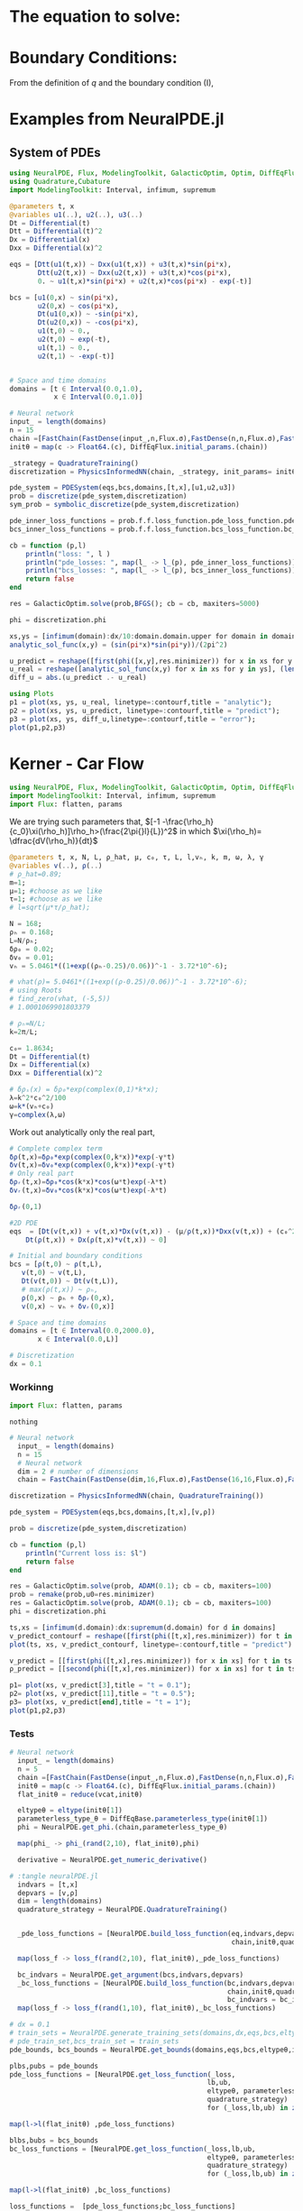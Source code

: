 #+STARTUP: latexpreview
#+STARTUP: inlineimages


* The equation to solve:
\begin{equation}
\begin{aligned}
\begin{cases}
\label{eq:NS-n1}
\left[\frac{\partial{v}}{\partial{t}} + v\frac{\partial{v}}{\partial{x}} \right] = \frac{1}{\rho{}}\dfrac{\partial \left(\mu \frac{\partial{v}}{\partial{x}} \right)}{\partial{x}} - \left(\frac{c_0^2}{\rho{}}\right)\dfrac{\partial{\rho}}{\partial{x}} + \frac{V(\rho) - v}{\tau} \\\\
     \dfrac{\partial{\rho}}{\partial{t}} + \dfrac{\partial{\left( \rho{}v \right)}}{\partial{x}}=0
\end{cases}
   \end{aligned}
 \end{equation}

\begin{equation}
\begin{aligned}
q(x,t)=\rho(x,t)v(x,t)
\end{aligned}
\end{equation}

* Boundary Conditions:
\begin{equation}
\begin{aligned}
q(0,t) &= q(L,t)\\
v(0,t) &= v(L,t),\quad \dfrac{\partial{v}}{\partial{x}}\biggr\rvert_0 = \dfrac{\partial{v}}{\partial{x}}\biggr\rvert_L  
\end{aligned}
\end{equation}

From the definition of $q$ and the boundary condition (I),
\begin{equation}
\begin{aligned}
&\rho(0,t)v(0,t) = \rho(L,t)v(L,t) \\
&\implies \rho(0,t) = \rho(L,t)
\end{aligned}
\end{equation}

* Examples from NeuralPDE.jl
** System of PDEs

#+begin_src julia :session main :result output
  using NeuralPDE, Flux, ModelingToolkit, GalacticOptim, Optim, DiffEqFlux, Plots
  using Quadrature,Cubature
  import ModelingToolkit: Interval, infimum, supremum

  @parameters t, x
  @variables u1(..), u2(..), u3(..)
  Dt = Differential(t)
  Dtt = Differential(t)^2
  Dx = Differential(x)
  Dxx = Differential(x)^2

  eqs = [Dtt(u1(t,x)) ~ Dxx(u1(t,x)) + u3(t,x)*sin(pi*x),
         Dtt(u2(t,x)) ~ Dxx(u2(t,x)) + u3(t,x)*cos(pi*x),
         0. ~ u1(t,x)*sin(pi*x) + u2(t,x)*cos(pi*x) - exp(-t)]

  bcs = [u1(0,x) ~ sin(pi*x),
         u2(0,x) ~ cos(pi*x),
         Dt(u1(0,x)) ~ -sin(pi*x),
         Dt(u2(0,x)) ~ -cos(pi*x),
         u1(t,0) ~ 0.,
         u2(t,0) ~ exp(-t),
         u1(t,1) ~ 0.,
         u2(t,1) ~ -exp(-t)]


  # Space and time domains
  domains = [t ∈ Interval(0.0,1.0),
             x ∈ Interval(0.0,1.0)]

  # Neural network
  input_ = length(domains)
  n = 15
  chain =[FastChain(FastDense(input_,n,Flux.σ),FastDense(n,n,Flux.σ),FastDense(n,1)) for _ in 1:3]
  initθ = map(c -> Float64.(c), DiffEqFlux.initial_params.(chain))

  _strategy = QuadratureTraining()
  discretization = PhysicsInformedNN(chain, _strategy, init_params= initθ)

  pde_system = PDESystem(eqs,bcs,domains,[t,x],[u1,u2,u3])
  prob = discretize(pde_system,discretization)
  sym_prob = symbolic_discretize(pde_system,discretization)

  pde_inner_loss_functions = prob.f.f.loss_function.pde_loss_function.pde_loss_functions.contents
  bcs_inner_loss_functions = prob.f.f.loss_function.bcs_loss_function.bc_loss_functions.contents

  cb = function (p,l)
      println("loss: ", l )
      println("pde_losses: ", map(l_ -> l_(p), pde_inner_loss_functions))
      println("bcs_losses: ", map(l_ -> l_(p), bcs_inner_loss_functions))
      return false
  end

  res = GalacticOptim.solve(prob,BFGS(); cb = cb, maxiters=5000)

  phi = discretization.phi
#+end_src

#+RESULTS:

#+begin_src julia :session main :result output
xs,ys = [infimum(domain):dx/10:domain.domain.upper for domain in domains]
analytic_sol_func(x,y) = (sin(pi*x)*sin(pi*y))/(2pi^2)

u_predict = reshape([first(phi([x,y],res.minimizer)) for x in xs for y in ys],(length(xs),length(ys)))
u_real = reshape([analytic_sol_func(x,y) for x in xs for y in ys], (length(xs),length(ys)))
diff_u = abs.(u_predict .- u_real)

using Plots
p1 = plot(xs, ys, u_real, linetype=:contourf,title = "analytic");
p2 = plot(xs, ys, u_predict, linetype=:contourf,title = "predict");
p3 = plot(xs, ys, diff_u,linetype=:contourf,title = "error");
plot(p1,p2,p3)
#+end_src

#+RESULTS:

* Kerner - Car Flow

# Let $V(\rho)=1.5*(1-p/\hat{p})^2$, so $p \to \hat{\rho} \implies V(\hat{\rho}) \to 0$.
# Let, $V(\rho) = v_h * (e^{-\frac{(\rho - \rho_h)}{\tau}}) + \delta{v}$.

#+begin_src julia :session main :result output :tangle neuralPDE.jl
  using NeuralPDE, Flux, ModelingToolkit, GalacticOptim, Optim, DiffEqFlux
  import ModelingToolkit: Interval, infimum, supremum
  import Flux: flatten, params
#+end_src

#+RESULTS:

# V(ρ)=1.5*(1-ρ/2)²;

 # $V(\rho) = v_h * (e^{-\frac{(\rho - \rho_h)}{\tau}}) + \delta{v}$

We are trying such parameters that,
$[-1 -\frac{\rho_h}{c_0}\xi(\rho_h)]\rho_h>(\frac{2\pi{}l}{L})^2$ in which $\xi(\rho_h)= \dfrac{dV(\rho_h)}{dt}$

# \begin{equation}
# \begin{aligned}
# \dfrac{dV(\rho_h)}{dt}= \dfrac{v_h (\rho - \rho_h)}{\tau^2}(e^{-\frac{(\rho - \rho_h)}{\tau}})
# \end{aligned}
# \end{equation}

#+begin_src julia :session main :result output :tangle neuralPDE.jl
  @parameters t, x, N, L, ρ_hat, μ, c₀, τ, L, l,vₕ, k, m, ω, λ, γ
  @variables v(..), ρ(..)
  # ρ_hat=0.89;
  m=1;
  μ=1; #choose as we like
  τ=1; #choose as we like 
  # l=sqrt(μ*τ/ρ_hat);

  N = 168; 
  ρₕ = 0.168;
  L=N/ρₕ; 
  δρ₀ = 0.02;
  δv₀ = 0.01;
  vₕ = 5.0461*((1+exp((ρₕ-0.25)/0.06))^-1 - 3.72*10^-6);

  # vhat(ρ)= 5.0461*((1+exp((ρ-0.25)/0.06))^-1 - 3.72*10^-6);
  # using Roots
  # find_zero(vhat, (-5,5))
  # 1.0001069901803379

  # ρₕ=N/L;
  k=2π/L;

  c₀= 1.8634; 
  Dt = Differential(t)
  Dx = Differential(x)
  Dxx = Differential(x)^2

  # δρₛ(x) = δρ₀*exp(complex(0,1)*k*x);
  λ=k^2*c₀^2/100
  ω=k*(vₕ+c₀)
  γ=complex(λ,ω)
#+end_src

#+RESULTS:

Work out analytically only the real part,
\begin{equation}
  \begin{aligned}
    \Re(\delta{\rho})=&\Re(\delta{\rho_0}.e^{ikx}.e^{-\gamma{t}}) \\
    \Leftrightarrow &\delta{\rho_0}.cos(kx).\Re(e^{-\gamma{t}})\\
    \Leftrightarrow &\delta{\rho_0}.cos(kx).\Re(e^{-(\lambda+i\omega)t})\\
    \Leftrightarrow &\delta{\rho_0}.cos(kx).\Re(e^{-(\lambda{t})}.e^{-(i\omega)t})\\
    \Leftrightarrow &\delta{\rho_0}.cos(kx).e^{-(\lambda{t})}.\cos{\omega{t}}\\
  \end{aligned}
\end{equation}

#+begin_src julia :session main :result output :tangle neuralPDE.jl
  # Complete complex term
  δρ(t,x)=δρ₀*exp(complex(0,k*x))*exp(-γ*t)
  δv(t,x)=δv₀*exp(complex(0,k*x))*exp(-γ*t)
  # Only real part
  δρᵣ(t,x)=δρ₀*cos(k*x)*cos(ω*t)exp(-λ*t)
  δvᵣ(t,x)=δv₀*cos(k*x)*cos(ω*t)exp(-λ*t)
#+end_src

#+RESULTS:

#+begin_src julia :session main :result output
  δρᵣ(0,1)
#+end_src

#+RESULTS:
: 0.019999605217122744

 # $V(\rho) = v_h * (1 + e^{\frac{(\rho - \rho_h)}{\tau}})^{-1} + \delta{v}$

#+begin_src julia :session main :result output :tangle neuralPDE.jl
  #2D PDE
  eqs  = [Dt(v(t,x)) + v(t,x)*Dx(v(t,x)) - (μ/ρ(t,x))*Dxx(v(t,x)) + (c₀^2/ρ(t,x))*Dx(ρ(t,x)) - (5.0461*((1+exp((ρ(t,x)-0.25)/0.06))^-1 - 3.72*10^-6) - v(t,x))/τ ~ 0,
	  Dt(ρ(t,x)) + Dx(ρ(t,x)*v(t,x)) ~ 0]
#+end_src

#+RESULTS:

#+begin_src julia :session main :result output  :tangle neuralPDE.jl
  # Initial and boundary conditions
  bcs = [ρ(t,0) ~ ρ(t,L),
	 v(t,0) ~ v(t,L),
	 Dt(v(t,0)) ~ Dt(v(t,L)),
	 # max(ρ(t,x)) ~ ρₕ,
	 ρ(0,x) ~ ρₕ + δρᵣ(0,x),
	 v(0,x) ~ vₕ + δvᵣ(0,x)]

  # Space and time domains
  domains = [t ∈ Interval(0.0,2000.0),
	     x ∈ Interval(0.0,L)]

  # Discretization
  dx = 0.1
#+end_src

#+RESULTS:

*** Workinng

    #+begin_src julia :session main :result output :tangle neuralPDE.jl
  import Flux: flatten, params
    #+end_src

    #+RESULTS:
    : nothing

#+begin_src julia :session main :result output :tangle neuralPDE.jl 
# Neural network
  input_ = length(domains)
  n = 15
  # Neural network
  dim = 2 # number of dimensions
  chain = FastChain(FastDense(dim,16,Flux.σ),FastDense(16,16,Flux.σ),FastDense(16,1))
#+end_src

#+RESULTS:
: FastChain{Tuple{FastDense{typeof(σ), DiffEqFlux.var"#initial_params#90"{Vector{Float32}}}, FastDense{typeof(σ), DiffEqFlux.var"#initial_params#90"{Vector{Float32}}}, FastDense{typeof(identity), DiffEqFlux.var"#initial_params#90"{Vector{Float32}}}}}((FastDense{typeof(σ), DiffEqFlux.var"#initial_params#90"{Vector{Float32}}}(16, 2, NNlib.σ, DiffEqFlux.var"#initial_params#90"{Vector{Float32}}(Float32[-0.26870885, -0.49727193, 0.058522884, 0.51397544, 0.4966507, 0.4856737, -0.23375209, -0.25797632, 0.42476657, -0.57276636, 0.06396506, 0.5494009, -0.55324566, -0.402425, -0.117099866, 0.25584978, 0.32989472, -0.29875228, -0.3603598, -0.53825146, -0.16470717, 0.35419068, 0.51356375, -0.07399885, -0.48424408, -0.084303275, -0.43352875, -0.29844505, -0.12068953, 0.24632004, 0.5189404, -0.32948768, 0.0, 0.0, 0.0, 0.0, 0.0, 0.0, 0.0, 0.0, 0.0, 0.0, 0.0, 0.0, 0.0, 0.0, 0.0, 0.0]), true), FastDense{typeof(σ), DiffEqFlux.var"#initial_params#90"{Vector{Float32}}}(16, 16, NNlib.σ, DiffEqFlux.var"#initial_params#90"{Vector{Float32}}(Float32[-0.105565056, -0.036575977, -0.21446522, 0.29384318, 0.36129957, -0.07521342, 0.09155531, -0.2438779, -0.4073363, -0.07359567, 0.36196607, 0.35186216, -0.27813402, 0.41949922, 0.39378908, -0.18122528, 0.21737397, -0.16664124, -0.2919411, 0.025609491, 0.15995562, -0.08400653, 0.1723913, -0.39315405, -0.10942565, -0.114256166, 0.3207009, -0.20443408, 0.14976497, -0.057814155, 0.2184463, 0.3216412, 0.1347344, 0.3488226, 0.17618261, 0.38406423, -0.0669112, 0.13823532, 0.224373, -0.06913692, 0.17010435, -0.3006089, -0.14687368, 0.06862351, -0.3052731, -0.2541105, 0.31651863, 0.034790367, 0.07984241, 0.21723345, -0.15222101, 0.13093565, -0.3753691, -0.34878895, -0.11371314, 0.20942761, -0.3313988, 0.044250917, 0.088629335, 0.41977364, 0.35474095, 0.1562407, -0.35545236, -0.20806497, -0.40320057, -0.17414841, 0.25222668, -0.0082894135, -0.11714344, 0.3319545, 0.2355985, -0.22811963, -0.18882589, -0.30999553, 0.0013278506, -0.33919966, 0.29364422, -0.30884823, -0.08593771, -0.29888234, -0.39970866, 0.22841199, -0.31821916, 0.41373944, -0.101661205, 0.09117622, 0.001107024, -0.2975486, 0.15107228, -0.1513598, 0.4236714, -0.052586786, 0.27720663, -0.41809425, 0.26771656, 0.17339714, -0.29732683, -0.23963451, -0.10217884, 0.3885736, 0.35956982, -0.39501956, -0.23149872, -0.09045138, 0.35796705, -0.37853777, 0.0617816, 0.19520706, -0.35925257, -0.34328872, 0.05368669, -0.2364365, -0.10961695, -0.41669753, -0.1977363, -0.2569008, 0.13316281, -0.2205471, 0.3180899, -0.13716082, 0.3102305, 0.14616701, -0.21895537, 0.18744735, -0.26626563, 0.40924436, 0.2812605, -0.40499467, -0.32906032, 0.18653245, -0.26321557, 0.234677, 0.24360794, 0.12191996, 0.37397185, 0.16466752, 0.24301411, 0.1492082, -0.21687563, 0.28140604, 0.041470505, -0.26596656, -0.10605771, 0.29946378, -0.14479683, 0.18458074, 0.269956, 0.20513125, 0.29532805, 0.33951744, 0.23907381, 0.25061792, 0.015276889, 0.29005826, -0.123972334, 0.12326392, -0.14014596, -0.015911598, 0.14726546, -0.41928303, -0.3352544, 0.22585642, -0.095478676, -0.1794181, -0.18159096, -0.14853653, 0.22496198, 0.03917944, 0.051038627, 0.3393789, -0.16704994, 0.10294342, 0.43079028, -0.38575384, 0.17007668, 0.3239012, -0.06084946, 0.2826092, 0.28774747, -0.18507597, -0.3110531, -0.055605475, -0.052901976, -0.09553711, -0.0011687605, -0.20037197, 0.19441749, 0.124741666, 0.036112335, 0.43261346, 0.07581922, 0.023203317, 0.28031638, 0.21059947, -0.2097877, 0.2004372, -0.2389616, -0.1189118, -0.035758536, -0.02028694, 0.10969624, -0.1305101, 0.12905031, 0.28759962, -0.23655987, 0.17123647, -0.05369185, 0.2718686, 0.32737693, 0.3155713, -0.12378279, -0.3294781, 0.42768654, 0.37124863, -0.0046116537, -0.42657733, -0.20843446, -0.26783207, 0.13908528, -0.06599692, 0.36864817, -0.1395453, -0.027120797, -0.32958695, -0.079687245, 0.29278383, 0.24993645, 0.043886486, -0.30953094, -0.015355247, -0.24416089, -0.18488044, 0.204961, 0.25758135, -0.09899394, 0.29533002, 0.4313388, -0.4296241, -0.22950166, 0.12988769, 0.008070651, -0.30234784, 0.2840347, 0.27001414, -0.0031255386, -0.029005619, 0.17629586, -0.39919358, -0.28086737, 0.07278216, 0.12761778, 0.09773939, -0.0890236, -0.3059239, 0.03955502, 0.22463988, 0.0, 0.0, 0.0, 0.0, 0.0, 0.0, 0.0, 0.0, 0.0, 0.0, 0.0, 0.0, 0.0, 0.0, 0.0, 0.0]), true), FastDense{typeof(identity), DiffEqFlux.var"#initial_params#90"{Vector{Float32}}}(1, 16, identity, DiffEqFlux.var"#initial_params#90"{Vector{Float32}}(Float32[0.14042334, 0.36524338, -0.008456579, -0.14150833, -0.58230126, 0.3392878, -0.3316162, -0.31290746, 0.06484416, 0.17310463, -0.21630777, -0.078160465, 0.22974122, -0.08728531, 0.33382255, -0.20417799, 0.0]), true)))

#+begin_src julia :session main :result output :tangle neuralPDE.jl
  discretization = PhysicsInformedNN(chain, QuadratureTraining()) 
#+end_src

#+RESULTS:

#+begin_src julia :session main :result output :tangle neuralPDE.jl
  pde_system = PDESystem(eqs,bcs,domains,[t,x],[v,ρ])
#+end_src

#+RESULTS:

#+begin_src julia :session main :result output :tangle neuralPDE.jl
  prob = discretize(pde_system,discretization)
#+end_src

#+RESULTS:

#+begin_src julia :session main :result output :tangle neuralPDE.jl
  cb = function (p,l)
      println("Current loss is: $l")
      return false
  end
  
  res = GalacticOptim.solve(prob, ADAM(0.1); cb = cb, maxiters=100)
  prob = remake(prob,u0=res.minimizer)
  res = GalacticOptim.solve(prob, ADAM(0.1); cb = cb, maxiters=100)
  phi = discretization.phi
#+end_src

#+RESULTS:

#+begin_src julia :session main :result output
  ts,xs = [infimum(d.domain):dx:supremum(d.domain) for d in domains]
  v_predict_contourf = reshape([first(phi([t,x],res.minimizer)) for t in ts for x in xs] ,length(xs),length(ts))
  plot(ts, xs, v_predict_contourf, linetype=:contourf,title = "predict")
  
  v_predict = [[first(phi([t,x],res.minimizer)) for x in xs] for t in ts ]
  ρ_predict = [[second(phi([t,x],res.minimizer)) for x in xs] for t in ts ]
  
  p1= plot(xs, v_predict[3],title = "t = 0.1");
  p2= plot(xs, v_predict[11],title = "t = 0.5");
  p3= plot(xs, v_predict[end],title = "t = 1");
  plot(p1,p2,p3)
#+end_src

#+RESULTS:

*** Tests
#+begin_src julia :session main :result output :tangle neuralPDE.jl
# Neural network
  input_ = length(domains)
  n = 5
  chain =[FastChain(FastDense(input_,n,Flux.σ),FastDense(n,n,Flux.σ),FastDense(n,1)) for _ in 1:2]
  initθ = map(c -> Float64.(c), DiffEqFlux.initial_params.(chain))
  flat_initθ = reduce(vcat,initθ)
  
  eltypeθ = eltype(initθ[1])
  parameterless_type_θ = DiffEqBase.parameterless_type(initθ[1])
  phi = NeuralPDE.get_phi.(chain,parameterless_type_θ)
  
  map(phi_ -> phi_(rand(2,10), flat_initθ),phi)
  
  derivative = NeuralPDE.get_numeric_derivative()
#+end_src

#+RESULTS:

#+begin_src julia :session main :result output :tangle neuralPDE.jl 
  # :tangle neuralPDE.jl
    indvars = [t,x]
    depvars = [v,ρ]
    dim = length(domains)
    quadrature_strategy = NeuralPDE.QuadratureTraining()


    _pde_loss_functions = [NeuralPDE.build_loss_function(eq,indvars,depvars,phi,derivative,
                                                         chain,initθ,quadrature_strategy) for eq in  eqs]

    map(loss_f -> loss_f(rand(2,10), flat_initθ),_pde_loss_functions)

    bc_indvars = NeuralPDE.get_argument(bcs,indvars,depvars)
    _bc_loss_functions = [NeuralPDE.build_loss_function(bc,indvars,depvars, phi, derivative,
                                                        chain,initθ,quadrature_strategy,
                                                        bc_indvars = bc_indvar) for (bc,bc_indvar) in zip(bcs,bc_indvars)]
    map(loss_f -> loss_f(rand(1,10), flat_initθ),_bc_loss_functions)

#+end_src

#+RESULTS:

#+begin_src julia :session main :result output :tangle neuralPDE.jl
  # dx = 0.1
  # train_sets = NeuralPDE.generate_training_sets(domains,dx,eqs,bcs,eltypeθ,indvars,depvars)
  # pde_train_set,bcs_train_set = train_sets
  pde_bounds, bcs_bounds = NeuralPDE.get_bounds(domains,eqs,bcs,eltypeθ,indvars,depvars,quadrature_strategy)
  
  plbs,pubs = pde_bounds
  pde_loss_functions = [NeuralPDE.get_loss_function(_loss,
                                                   lb,ub,
                                                   eltypeθ, parameterless_type_θ,
                                                   quadrature_strategy)
                                                   for (_loss,lb,ub) in zip(_pde_loss_functions, plbs,pubs)]
  
  map(l->l(flat_initθ) ,pde_loss_functions)
  
  blbs,bubs = bcs_bounds
  bc_loss_functions = [NeuralPDE.get_loss_function(_loss,lb,ub,
                                                   eltypeθ, parameterless_type_θ,
                                                   quadrature_strategy)
                                                   for (_loss,lb,ub) in zip(_bc_loss_functions, blbs,bubs)]
  
  map(l->l(flat_initθ) ,bc_loss_functions)
  
  loss_functions =  [pde_loss_functions;bc_loss_functions]
  
  function loss_function(θ,p)
      sum(map(l->l(θ) ,loss_functions))
  end
  
  f_ = OptimizationFunction(loss_function, GalacticOptim.AutoZygote())
  prob = GalacticOptim.OptimizationProblem(f_, flat_initθ)
  
  cb_ = function (p,l)
      println("loss: ", l )
      println("pde losses: ", map(l -> l(p), loss_functions[1:2]))
      println("bcs losses: ", map(l -> l(p), loss_functions[3:end]))
      return false
  end
  
  res = GalacticOptim.solve(prob,Optim.BFGS(); cb = cb_, maxiters=5)
#+end_src

#+RESULTS:

#+begin_src julia :session main :result output :tangle neuralPDE.jl
ts,xs = [infimum(d.domain):0.1:supremum(d.domain) for d in domains]

acum =  [0;accumulate(+, length.(initθ))]
sep = [acum[i]+1 : acum[i+1] for i in 1:length(acum)-1]
minimizers_ = [res.minimizer[s] for s in sep]

u_predict  = [[phi[i]([t,x],minimizers_[i])[1] for t in ts  for x in xs] for i in 1:2]
#+end_src

#+RESULTS:

#+begin_src julia :session main :result output :tangle neuralPDE.jl
  for i in 1:2
      p1 = plot(ts, xs, u_predict[i],linetype=:contourf,title = "predict$i");
      plot(p1)
      savefig("./sol$i")
  end
#+end_src

#+RESULTS:


